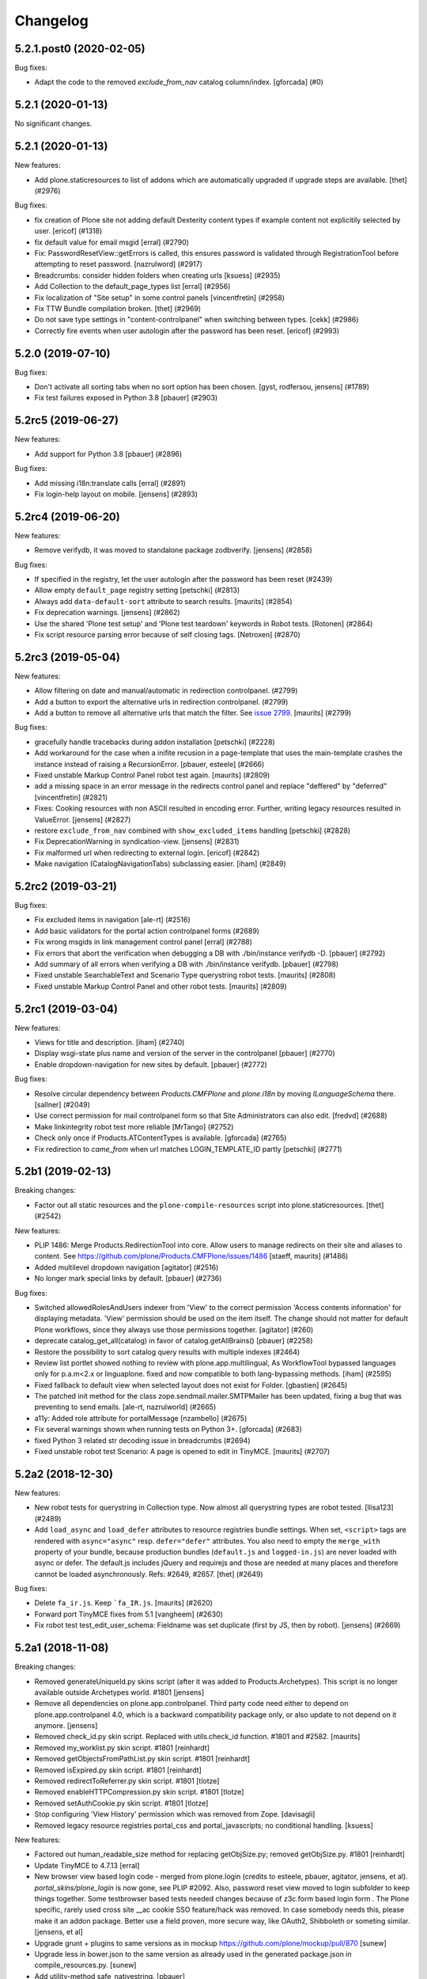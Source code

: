 .. This file should contain the changes for the last release only, which
   will be included on the package's page on pypi. All older entries are
   kept in HISTORY.txt

Changelog
=========

.. You should *NOT* be adding new change log entries to this file.
   You should create a file in the news directory instead.
   For helpful instructions, please see:
   https://github.com/plone/plone.releaser/blob/master/ADD-A-NEWS-ITEM.rst

.. towncrier release notes start

5.2.1.post0 (2020-02-05)
------------------------

Bug fixes:


- Adapt the code to the removed `exclude_from_nav` catalog column/index.
  [gforcada] (#0)


5.2.1 (2020-01-13)
------------------

No significant changes.


5.2.1 (2020-01-13)
------------------

New features:


- Add plone.staticresources to list of addons which are automatically upgraded if upgrade steps are available.
  [thet] (#2976)


Bug fixes:


- fix creation of Plone site not adding default Dexterity content types if example content not explicitily selected by user.
  [ericof] (#1318)
- fix default value for email msgid
  [erral] (#2790)
- Fix: PasswordResetView::getErrors is called, this ensures password is validated through RegistrationTool before attempting to reset password.
  [nazrulword] (#2917)
- Breadcrumbs: consider hidden folders when creating urls [ksuess] (#2935)
- Add Collection to the default_page_types list
  [erral] (#2956)
- Fix localization of "Site setup" in some control panels [vincentfretin] (#2958)
- Fix TTW Bundle compilation broken.
  [thet] (#2969)
- Do not save type settings in "content-controlpanel" when switching between types.
  [cekk] (#2986)
- Correctly fire events when user autologin after the password has been reset.
  [ericof] (#2993)


5.2.0 (2019-07-10)
------------------

Bug fixes:


- Don't activate all sorting tabs when no sort option has been chosen.
  [gyst, rodfersou, jensens] (#1789)
- Fix test failures exposed in Python 3.8
  [pbauer] (#2903)


5.2rc5 (2019-06-27)
-------------------

New features:


- Add support for Python 3.8 [pbauer] (#2896)


Bug fixes:


- Add missing i18n:translate calls
  [erral] (#2891)
- Fix login-help layout on mobile.
  [jensens] (#2893)


5.2rc4 (2019-06-20)
-------------------

New features:


- Remove verifydb, it was moved to standalone package zodbverify.
  [jensens] (#2858)


Bug fixes:


- If specified in the registry, let the user autologin after the password has been reset (#2439)
- Allow empty ``default_page`` registry setting
  [petschki] (#2813)
- Always add ``data-default-sort`` attribute to search results.  [maurits] (#2854)
- Fix deprecation warnings.
  [jensens] (#2862)
- Use the shared 'Plone test setup' and 'Plone test teardown' keywords in Robot tests.
  [Rotonen] (#2864)
- Fix script resource parsing error because of self closing tags.
  [Netroxen] (#2870)


5.2rc3 (2019-05-04)
-------------------

New features:


- Allow filtering on date and manual/automatic in redirection controlpanel. (#2799)
- Add a button to export the alternative urls in redirection controlpanel. (#2799)
- Add a button to remove all alternative urls that match the filter.
  See `issue 2799 <https://github.com/plone/Products.CMFPlone/issues/2799>`_.
  [maurits] (#2799)


Bug fixes:


- gracefully handle tracebacks during addon installation
  [petschki] (#2228)
- Add workaround for the case when a inifite recusion in a page-template that uses the main-template crashes the instance instead of raising a RecursionError.
  [pbauer, esteele] (#2666)
- Fixed unstable Markup Control Panel robot test again.  [maurits] (#2809)
- add a missing space in an error message in the redirects control panel and replace "deffered" by "deferred" [vincentfretin] (#2821)
- Fixes: Cooking resources with non ASCII resulted in encoding error.
  Further, writing legacy resources resulted in ValueError. [jensens] (#2827)
- restore ``exclude_from_nav`` combined with ``show_excluded_items`` handling
  [petschki] (#2828)
- Fix DeprecationWarning in syndication-view. [jensens] (#2831)
- Fix malformed url when redirecting to external login. [ericof] (#2842)
- Make navigation (CatalogNavigationTabs) subclassing easier. [iham] (#2849)


5.2rc2 (2019-03-21)
-------------------

Bug fixes:


- Fix excluded items in navigation [ale-rt] (#2516)
- Add basic validators for the portal action controlpanel forms (#2689)
- Fix wrong msgids in link management control panel [erral] (#2788)
- Fix errors that abort the verification when debugging a DB with ./bin/instance verifydb -D.
  [pbauer] (#2792)
- Add summary of all errors when verifying a DB with ./bin/instance verifydb.
  [pbauer] (#2798)
- Fixed unstable SearchableText and Scenario Type querystring robot tests.  [maurits] (#2808)
- Fixed unstable Markup Control Panel and other robot tests.   [maurits] (#2809)


5.2rc1 (2019-03-04)
-------------------

New features:


- Views for title and description. [iham] (#2740)
- Display wsgi-state plus name and version of the server in the controlpanel
  [pbauer] (#2770)
- Enable dropdown-navigation for new sites by default. [pbauer] (#2772)


Bug fixes:


- Resolve circular dependency between `Products.CMFPlone` and `plone.i18n` by
  moving `ILanguageSchema` there. [sallner] (#2049)
- Use correct permission for mail controlpanel form so that Site Administrators
  can also edit. [fredvd] (#2688)
- Make linkintegrity robot test more reliable [MrTango] (#2752)
- Check only once if Products.ATContentTypes is available. [gforcada] (#2765)
- Fix redirection to `came_from` when url matches LOGIN_TEMPLATE_ID partly
  [petschki] (#2771)


5.2b1 (2019-02-13)
------------------

Breaking changes:


- Factor out all static resources and the ``plone-compile-resources`` script
  into plone.staticresources. [thet] (#2542)


New features:


- PLIP 1486: Merge Products.RedirectionTool into core. Allow users to manage
  redirects on their site and aliases to content. See
  https://github.com/plone/Products.CMFPlone/issues/1486 [staeff, maurits]
  (#1486)
- Added multilevel dropdown navigation [agitator] (#2516)
- No longer mark special links by default. [pbauer] (#2736)


Bug fixes:


- Switched allowedRolesAndUsers indexer from 'View' to the correct permission
  'Access contents information' for displaying metadata. 'View' permission
  should be used on the item itself. The change should not matter for default
  Plone workflows, since they always use those permissions together. [agitator]
  (#260)
- deprecate catalog_get_all(catalog) in favor of catalog.getAllBrains()
  [pbauer] (#2258)
- Restore the possibility to sort catalog query results with multiple indexes
  (#2464)
- Review list portlet showed nothing to review with plone.app.multilingual, As
  WorkflowTool bypassed languages only for p.a.m<2.x or linguaplone. fixed and
  now compatible to both lang-bypassing methods. [iham] (#2595)
- Fixed fallback to default view when selected layout does not exist for
  Folder. [gbastien] (#2645)
- The patched init method for the class zope.sendmail.mailer.SMTPMailer has
  been updated, fixing a bug that was preventing to send emails. [ale-rt,
  nazrulworld] (#2665)
- a11y: Added role attribute for portalMessage [nzambello] (#2675)
- Fix several warnings shown when running tests on Python 3+. [gforcada]
  (#2683)
- fixed Python 3 related str decoding issue in breadcrumbs (#2694)
- Fixed unstable robot test Scenario: A page is opened to edit in TinyMCE.
  [maurits] (#2707)


5.2a2 (2018-12-30)
------------------

New features:


- New robot tests for querystring in Collection type. Now almost all
  querystring types are robot tested. [llisa123] (#2489)
- Add ``load_async`` and ``load_defer`` attributes to resource registries
  bundle settings. When set, ``<script>`` tags are rendered with
  ``async="async"`` resp. ``defer="defer"`` attributes. You also need to empty
  the ``merge_with`` property of your bundle, because production bundles
  (``default.js`` and ``logged-in.js``) are never loaded with async or defer.
  The default.js includes jQuery and requirejs and those are needed at many
  places and therefore cannot be loaded asynchronously. Refs: #2649, #2657.
  [thet] (#2649)


Bug fixes:


- Delete ``fa_ir.js``. Keep ```fa_IR.js``. [maurits] (#2620)
- Forward port TinyMCE fixes from 5.1 [vangheem] (#2630)
- Fix robot test test_edit_user_schema: Fieldname was set duplicate (first by
  JS, then by robot). [jensens] (#2669)

5.2a1 (2018-11-08)
------------------

Breaking changes:

- Removed generateUniqueId.py skins script (after it was added to Products.Archetypes).
  This script is no longer available outside Archetypes world.
  #1801
  [jensens]

- Remove all dependencies on plone.app.controlpanel.
  Third party code need either to depend on plone.app.controlpanel 4.0,
  which is a backward compatibility package only, or also update to not depend on it anymore.
  [jensens]

- Removed check_id.py skin script.  Replaced with utils.check_id function.
  #1801 and #2582.
  [maurits]

- Removed my_worklist.py skin script. #1801
  [reinhardt]

- Removed getObjectsFromPathList.py skin script. #1801
  [reinhardt]

- Removed isExpired.py skin script. #1801
  [reinhardt]

- Removed redirectToReferrer.py skin script. #1801
  [tlotze]

- Removed enableHTTPCompression.py skin script. #1801
  [tlotze]

- Removed setAuthCookie.py skin script. #1801
  [tlotze]

- Stop configuring 'View History' permission which was removed from Zope.
  [davisagli]

- Removed legacy resource registries portal_css and portal_javascripts;
  no conditional handling.
  [ksuess]

New features:

- Factored out human_readable_size method for replacing getObjSize.py;
  removed getObjSize.py. #1801
  [reinhardt]

- Update TinyMCE to 4.7.13
  [erral]

- New browser view based login code - merged from plone.login (credits to esteele, pbauer, agitator, jensens, et al).
  `portal_skins/plone_login` is now gone, see PLIP #2092.
  Also, password reset view moved to login subfolder to keep things together.
  Some testbrowser based tests needed changes because of z3c.form based login form .
  The Plone specific, rarely used cross site __ac cookie SSO feature/hack was removed.
  In case somebody needs this, please make it an addon package.
  Better use a field proven, more secure way, like OAuth2, Shibboleth or someting similar.
  [jensens, et al]

- Upgrade grunt + plugins to same versions as in
  mockup https://github.com/plone/mockup/pull/870
  [sunew]

- Upgrade less in bower.json to the same version as already used
  in the generated package.json in compile_resources.py.
  [sunew]

- Add utility-method safe_nativestring.
  [pbauer]

- Rename safe_unicode to safe_text and safe_encode to safe_bytes. Keep old aliases.
  [pbauer]
- Add a ``bin/instance verifydb`` command which can be used to check
  that all records in the database can be successfully loaded.
  This is intended to help with verifying a database conversion
  from Python 2 to Python 3.
  [davisagli]

Bug fixes:

- Modernize robot keywords that use "Get Element Attribute"
  [ale-rt]

- remove plone.app.folder dependency
  [petschki]

- move GopipIndex Class to plone.folder
  [petschki]

- Fixed getObjSize indexer for Python 3. #2526
  [reinhardt]
- Fix toolbar menu on mobile #2333.
- make groups_modify_roles test more robust.
  [tschorr]

-- Fix wrong CSS property to allow correct word-break.
  [tmassman]

 Fix toolbar menu on mobile #2333.
  [tmassman]

- Removed the ``raiseUnauthorized`` skin script.
  If you use this, please do permission checking in your own Python code instead (likely in a browser view).
  Refs `issue 1801 <https://github.com/plone/Products.CMFPlone/issues/1801>`_.
  [maurits]

- Remove the devdependencies from bower.json - they are just used for running tests in mockup, not here.
  [sunew]

- Adapt tests to `Products.GenericSetup >= 2.0` thus requiring at least that
  version.
  [icemac]

- Some tools from CMFCore are now utilities
  [pbauer]

- Fix failing thememapper robot test after rebuild of thememapper bundle in p.a.theming PR 148
  [sunew]

- Remove five.pt for Zope 4
  [jensens]

- Changes for Zope 4 compatibility in maintenance controlpanel.
  [thet]

- Render exceptions using an exception view instead of standard_error_message.
  [davisagli]

- Remove old PlacelessTranslationService.
  [jensens, ksuess]

- Fix controlpanel quickinstaller view:
  A not yet installed product must not return any upgrade info.
  [jensens]

- Fix to make plone/plone.session#11 work:
  Make test for installation of  plone.session more explicit.
  [jensens]

- Advanced Catalog Clear And Rebuild feature showed wrong processing time due to new queue processing.
  This was fixed bei calling ``processQueue()`` after indexing.
  [jensens]

- Some nested `section id="edit-bar"` tag in folder_contents page #2322
  [terapyon]

- Remove ``plone-generate-gruntfile`` (it is all available through ``plone-compile-resources``).
  [jensens]

- Migrate from ``slimit`` to ``calmjs.parse`` for the JavaScript cooker #2616
  [metatoaster]


New Features:

- Update to latest mockup
  [frapell]

- Provide an utility ``dump_json_to_text`` that works both on Python 2.7 an Python 3.
  [ale-rt]

- Prepare for Python 2 / 3 compatibility.
  [pbauer]

- Fix imports to work with Python 3.
  [pbauer]

- Mockup update.
  [thet]

- add link to Plone.org VPAT accessibility statement
  [tkimnguyen]

Bug Fixes:

- Remove last legacy Javascript ``highlight-searchterms.js``.
  Removes also the skins folder ``plone_ecmascript``.
  It was broken for all (Google, other search engines, own live search);
  JS worked only when coming from Plone detailed search.
  [jensens]

- Fix an undefined variable in a test helper function
  [ale-rt]

- Let the ``combine-bundles`` import step also work when the ``IBundleRegistry`` keyword is not in ``registry.xml``, but in a ``registry`` directory.
  `Issue 2520 <https://github.com/plone/Products.CMFPlone/issues/2502>`_.
  [maurits]

- Get rid of obsolete ``X-UA-Compatible`` header.
  [hvelarde]

- Fix registration of ``robots.txt`` browser view to avoid ``AttributeError`` on Zope's root (fixes `#2052 <https://github.com/plone/Products.CMFPlone/issues/2052>`_).
  [hvelarde]

- Get rid of obsolete ``X-UA-Compatible`` header.
  [hvelarde]

- Add test for issue #2469.
  [jensens]

- Fixed tests when IRichText behavior is used.
  IRichText -> IRichTextBehavior
  This is a follow up to `issue 476 <https://github.com/plone/plone.app.contenttypes/issues/476>`_.
  [iham]

- Remove unused mail_password.py from skins/plone_scripts
  [agitator]

- Hide ``plone.app.querystring`` from add-ons control panel.
  Fixes `issue 2426 <https://github.com/plone/Products.CMFPlone/issues/2426>`_.
  [maurits]

- Fix tests after changes in disallowed object ids in Zope.
  [pbauer]

- Do not include too new upgrades when upgrading Plone Site.
  Otherwise the Plone Site ends up at a newer version that the filesystem code supports,
  giving an error when upgrading, and resulting in possibly missed upgrades later.
  Fixes `issue 2377 <https://github.com/plone/Products.CMFPlone/issues/2377>`_.
  [maurits]

- After site creation, do not render the add-site template: we redirect anyway.
  [maurits]

- Unflakied a unit test.
  [Rotonen]

- Do not show TinyMCE menu items with no subitems, Fixes #2245.
  [mrsaicharan1]

- Fix Exception-View when main_template can't be rendered. Fixes #2325.
  [pbauer]

- Render exceptions as text, not html to fix format of infos after traceback.
  Display as <pre> for basic and normal error templates.
  [pbauer]

- Removed extra methods and tests for CMFQuickInstallerTool.
  Moved those to the Products.CMFQuickInstallerTool package.
  [maurits]

- Added tests for add-ons control panel.
  Add a link to the Site Setup.
  Let ``get_product_version`` work when you call it with ``CMFPlacefulWorkflow`` too.
  [maurits]

- Fix bad domain for translating password reset mails.
  [allusa]

- Ignore invalid ``sort_on`` parameters in catalog ``searchResults``.
  Otherwise you get a ``CatalogError``.
  I get crazy sort_ons like '194' or 'null'.
  [maurits]

- Register the ``ExceptionView`` for the unspecific ``zope.interface.Interface`` for easier overloading.
  Fixes a problem, where plone.rest couldn't overload the ExceptionView with an adapter bound to ``plone.rest.interfaces.IAPIRequest``.
  [thet]

- Fixed linkintegrity robot tests.  [maurits]

- Fixed flaky actions controlpanel tests by waiting longer.  [maurits]

- Require AccessControl 4.0b1 so ``guarded_getitem`` is used.
  Part of PloneHotfix20171128.  [maurits]

- Improved isURLInPortal according to PloneHotfix20171128.
  Accept only http/https, and doubly check escaped urls.  [maurits]

- Fix exception view when called on Zope-root. Fixes #2203.
  [pbauer]

- added CSS hyphenation support for toolbar for avoiding ugly text wrapping
  Fixes `issue 723 <https://github.com/plone/Products.CMFPlone/issues/723>`_.
  [ajung]

- Increase compatibility with Python3.
  [ale-rt]

- Show example for expression in actions control panel.
  [maurits]

- Fix test where you cannot instanciate a PythonScript with the id script.
  [pbauer]

- Set the status of an exception view according to the exception type.
  Fixes `issue 2187 <https://github.com/plone/Products.CMFPlone/issues/2187>`_.
  [maurits]

- Use absolute imports for Python3 compatibility
  [ale-rt]

- Fallback for missing date in DefaultDublinCoreImpl no longer relies on
  bobobase_modification_time.
  [pbauer]

- Display real version of Zope, not of the empty meta-package Zope2.
  [pbauer]

- Add zcml-condition plone-52 for conditional configuration.
  [pbauer]

- Use getSite in set_own_login_name to get the portals acl_users.
  [pbauer]

- Fix test issue with rarely used multi-site SSO feature.
  ``came_from`` on ``@register`` link would point to wrong site.
  Completly removed ``came_from`` on ``@@register`` link.
  It does not make much sense anyway and we test nowhere if there is a came_from on that link.
  [jensens]

- Remove depricated ``type`` attribute from ``script`` and ``link`` tags.
  [newbazz]

- Render tinymce attributes correctly in Python3.
  [sallner]

- Remove unresolved dependencies of plone-final to cssregistry and jsregistry.
  [pbauer]
